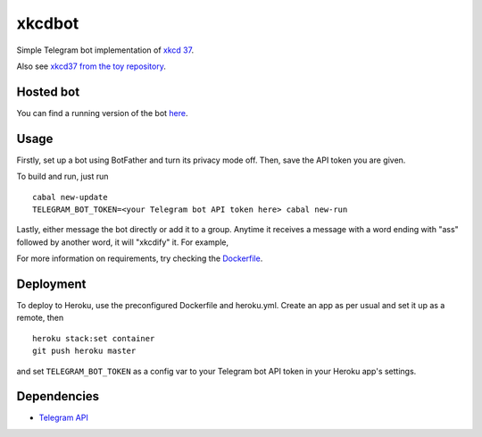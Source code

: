 #######
xkcdbot
#######

|License: MIT|

Simple Telegram bot implementation of `xkcd 37 <https://xkcd.com/37/>`_.

.. image:: https://imgs.xkcd.com/comics/hyphen.jpg
	:width: 400
	:alt: xkcd 37

Also see `xkcd37 from the toy repository
<https://github.com/chuahou/toy/tree/master/xkcd37>`_.

Hosted bot
==========

You can find a running version of the bot `here
<http://t.me/xkcd37bot>`_.

Usage
=====

Firstly, set up a bot using BotFather and turn its privacy mode off.
Then, save the API token you are given.

To build and run, just run

::

	cabal new-update
	TELEGRAM_BOT_TOKEN=<your Telegram bot API token here> cabal new-run

Lastly, either message the bot directly or add it to a group. Anytime it
receives a message with a word ending with "ass" followed by another
word, it will "xkcdify" it. For example,

.. image:: example.png

For more information on requirements, try checking the `Dockerfile
<Dockerfile>`_.

Deployment
==========

To deploy to Heroku, use the preconfigured Dockerfile and heroku.yml.
Create an app as per usual and set it up as a remote, then

::

	heroku stack:set container
	git push heroku master

and set ``TELEGRAM_BOT_TOKEN`` as a config var to your Telegram bot API
token in your Heroku app's settings.

Dependencies
============

* `Telegram API <https://hackage.haskell.org/package/telegram-api>`_

.. |License: MIT| image:: https://img.shields.io/badge/License-MIT-yellow.svg
	:target: https://opensource.org/licenses/MIT
